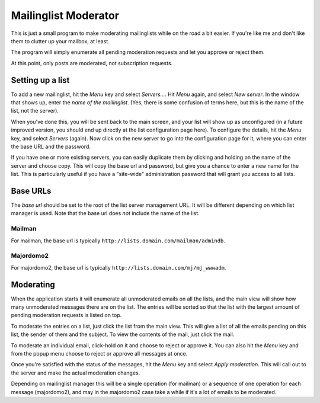 Mailinglist Moderator
=====================

This is just a small program to make moderating mailinglists while on the road
a bit easier. If you're like me and don't like them to clutter up your mailbox,
at least.

The program will simply enumerate all pending moderation requests and let you
approve or reject them.

At this point, only posts are moderated, not subscription requests.


Setting up a list
-----------------
To add a new mailinglist, hit the *Menu* key and select *Servers...*. Hit
*Menu* again, and select *New server*. In the window that shows up, enter the
*name of the mailinglist*. (Yes, there is some confusion of terms here, but this
is the name of the list, not the server).

When you've done this, you will be sent back to the main screen, and your list
will show up as unconfigured (in a future improved version, you should end up
directly at the list configuration page here). To configure the details, hit
the *Menu* key, and select *Servers* (again). Now click on the new server to
go into the configuration page for it, where you can enter the base URL and
the password.

If you have one or more existing servers, you can easily duplicate them by
clicking and holding on the name of the server and choose copy. This will copy
the base url and password, but give you a chance to enter a new name for the
list. This is particularly useful if you have a "site-wide" administration
password that will grant you access to all lists.

Base URLs
---------
The *base url* should be set to the root of the list server management URL.
It will be different depending on which list manager is used. Note that the
base url does *not* include the name of the list.

Mailman
+++++++
For mailman, the base url is typically ``http://lists.domain.com/mailman/admindb``.

Majordomo2
++++++++++
For majordomo2, the base url is typically ``http://lists.domain.com/mj/mj_wwwadm``.

Moderating
----------
When the application starts it will enumerate all unmoderated emails on all the
lists, and the main view will show how many unmoderated messages there are on the
list. The entries will be sorted so that the list with the largest amount of
pending moderation requests is listed on top.

To moderate the entries on a list, just click the list from the main view. This
will give a list of all the emails pending on this list, the sender of them
and the subject. To view the contents of the mail, just click the mail.

To moderate an individual email, click-hold on it and choose to reject or approve
it. You can also hit the *Menu* key and from the popup menu choose to reject
or approve all messages at once.

Once you're satisfied with the status of the messages, hit the *Menu* key and
select *Apply moderation*. This will call out to the server and make the actual
moderation changes.

Depending on mailinglist manager this will be a single operation (for mailman)
or a sequence of one operation for each message (majordomo2), and may in the
majordomo2 case take a while if it's a lot of emails to be moderated.
